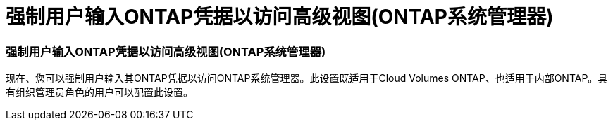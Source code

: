 = 强制用户输入ONTAP凭据以访问高级视图(ONTAP系统管理器)
:allow-uri-read: 




=== 强制用户输入ONTAP凭据以访问高级视图(ONTAP系统管理器)

现在、您可以强制用户输入其ONTAP凭据以访问ONTAP系统管理器。此设置既适用于Cloud Volumes ONTAP、也适用于内部ONTAP。具有组织管理员角色的用户可以配置此设置。
